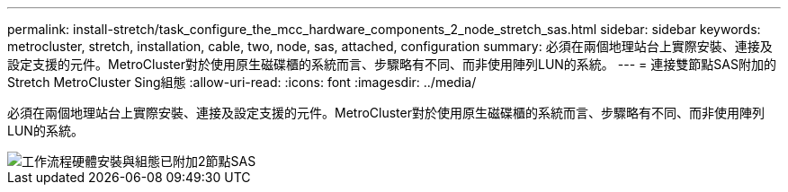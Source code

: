 ---
permalink: install-stretch/task_configure_the_mcc_hardware_components_2_node_stretch_sas.html 
sidebar: sidebar 
keywords: metrocluster, stretch, installation, cable, two, node, sas, attached, configuration 
summary: 必須在兩個地理站台上實際安裝、連接及設定支援的元件。MetroCluster對於使用原生磁碟櫃的系統而言、步驟略有不同、而非使用陣列LUN的系統。 
---
= 連接雙節點SAS附加的Stretch MetroCluster Sing組態
:allow-uri-read: 
:icons: font
:imagesdir: ../media/


[role="lead"]
必須在兩個地理站台上實際安裝、連接及設定支援的元件。MetroCluster對於使用原生磁碟櫃的系統而言、步驟略有不同、而非使用陣列LUN的系統。

image::../media/workflow_hardware_installation_and_configuration_2_node_sas_attached.gif[工作流程硬體安裝與組態已附加2節點SAS]
